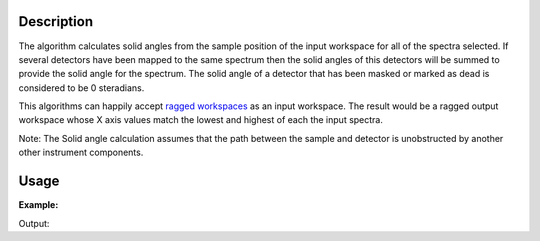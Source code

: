 .. algorithm::

.. summary::

.. alias::

.. properties::

Description
-----------

The algorithm calculates solid angles from the sample position of the
input workspace for all of the spectra selected. If several detectors
have been mapped to the same spectrum then the solid angles of this
detectors will be summed to provide the solid angle for the spectrum.
The solid angle of a detector that has been masked or marked as dead is
considered to be 0 steradians.

This algorithms can happily accept `ragged
workspaces <http://www.mantidproject.org/Ragged_Workspace>`__ as an input workspace. The result would
be a ragged output workspace whose X axis values match the lowest and
highest of each the input spectra.

Note: The Solid angle calculation assumes that the path between the
sample and detector is unobstructed by another other instrument
components.


Usage
-----

**Example:**

.. testcode:: solidAngle
    
    ws = CreateSampleWorkspace()
    wsOut = SolidAngle(ws)

    print "Solid angle of Spectra 1 in Bank 1: %.2e" % wsOut.readY(0)[0]
    print "Solid angle of Spectra 101 in Bank 2: %.2e" % wsOut.readY(100)[0]


Output:

.. testoutput:: solidAngle
    :options: +NORMALIZE_WHITESPACE

    Solid angle of Spectra 1 in Bank 1: 6.40e-08
    Solid angle of Spectra 101 in Bank 2: 1.60e-08

.. categories::
